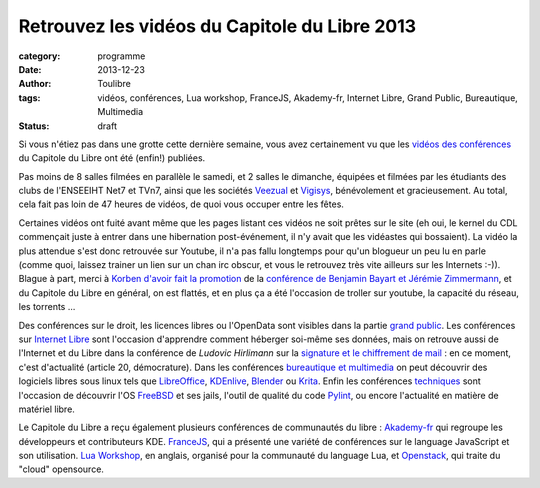 ===============================================
Retrouvez les vidéos du Capitole du Libre 2013
===============================================

:category: programme
:date: 2013-12-23
:author: Toulibre
:tags: vidéos, conférences, Lua workshop, FranceJS, Akademy-fr, Internet Libre, Grand Public, Bureautique, Multimedia
:status: draft

Si vous n'étiez pas dans une grotte cette dernière semaine, vous avez certainement vu que les `vidéos des conférences`_ du Capitole du Libre ont été (enfin!) publiées.

Pas moins de 8 salles filmées en parallèle le samedi, et 2 salles le dimanche, équipées et filmées par les étudiants des clubs de l'ENSEEIHT Net7 et TVn7, ainsi que les sociétés Veezual_ et Vigisys_, bénévolement et gracieusement. Au total, cela fait pas loin de 47 heures de vidéos, de quoi vous occuper entre les fêtes.

Certaines vidéos ont fuité avant même que les pages listant ces vidéos ne soit prêtes sur le site (eh oui, le kernel du CDL commençait juste à entrer dans une hibernation post-événement, il n'y avait que les vidéastes qui bossaient). La vidéo la plus attendue s'est donc retrouvée sur Youtube, il n'a pas fallu longtemps pour qu'un blogueur un peu lu en parle (comme quoi, laissez trainer un lien sur un chan irc obscur, et vous le retrouvez très vite ailleurs sur les Internets :-)). Blague à part, merci à `Korben d'avoir fait la promotion`_ de la `conférence de Benjamin Bayart et Jérémie Zimmermann`_, et du Capitole du Libre en général, on est flattés, et en plus ça a été l'occasion de troller sur youtube, la capacité du réseau, les torrents ... 

Des conférences sur le droit, les licences libres ou l'OpenData sont visibles dans la partie `grand public`_. 
Les conférences sur `Internet Libre`_ sont l'occasion d'apprendre comment héberger soi-même ses données, mais on retrouve aussi de l'Internet et du Libre dans la conférence de *Ludovic Hirlimann* sur la `signature et le chiffrement de mail`_ : en ce moment, c'est d'actualité (article 20, démocrature). 
Dans les conférences `bureautique et multimedia`_ on peut découvrir des logiciels libres sous linux tels que LibreOffice_, KDEnlive_, Blender_ ou Krita_. 
Enfin les conférences techniques_ sont l'occasion de découvrir l'OS FreeBSD_ et ses jails, l'outil de qualité du code Pylint_, ou encore l'actualité en matière de matériel libre.

Le Capitole du Libre a reçu également plusieurs conférences de communautés du libre : Akademy-fr_ qui regroupe les développeurs et contributeurs KDE. FranceJS_, qui a présenté une variété de conférences sur le language JavaScript et son utilisation. `Lua Workshop`_, en anglais, organisé pour la communauté du language Lua, et Openstack_, qui traite du "cloud" opensource.

.. _Veezual: http://veezual.fr/
.. _Vigisys: http://vigisys.fr/
.. _FDN: http://www.fdn.fr/
.. _`Quadrature du Net`: http://www.laquadrature.net/
.. _`Korben d'avoir fait la promotion`: http://korben.info/petite-conference-de-jeremie-zimmermann-et-benjamin-bayart.html


.. _`conférence de Benjamin Bayart et Jérémie Zimmermann`: /conferences/conference-de-cloture.html
.. _`vidéos des conférences`: /conferences
.. _techniques: /conferences/technique
.. _`grand public`: /conferences/grand-public
.. _`Internet Libre`: /conferences/internet-libre
.. _`bureautique et multimedia`: /conferences/bureautique-multimedia
.. _Akademy-fr: /conferences/akademy-fr
.. _FranceJS: /conferences/francejs
.. _`Lua Workshop`: /conferences/lua-workshop
.. _Openstack: /conferences/openstack

.. _`signature et le chiffrement de mail`: /conferences/technique/signature-et-chiffrement-du-courrier-electronique.html
.. _FreeBSD: /conferences/technique/les-jails-freebsd-du-chroot-au-container.html
.. _Pylint: /conferences/technique/pylint-10-etat-des-lieux-apres-10-ans-de-developpement.html
.. _LibreOffice: /conferences/multimedia-bureautique/libreoffice-le-meilleur-de-la-bureautique-libre.html
.. _KDEnlive: /conferences/multimedia-bureautique/comment-ne-pas-endormir-vos-invites-devant-le-film-de-vos-dernieres-vacances-grace-a-kdenlive.html
.. _Krita: /conferences/multimedia-bureautique/evolutions-recentes-de-krita.html
.. _Blender: /conferences/multimedia-bureautique/jeux-videos-et-applications-interactives-avec-blender.html
